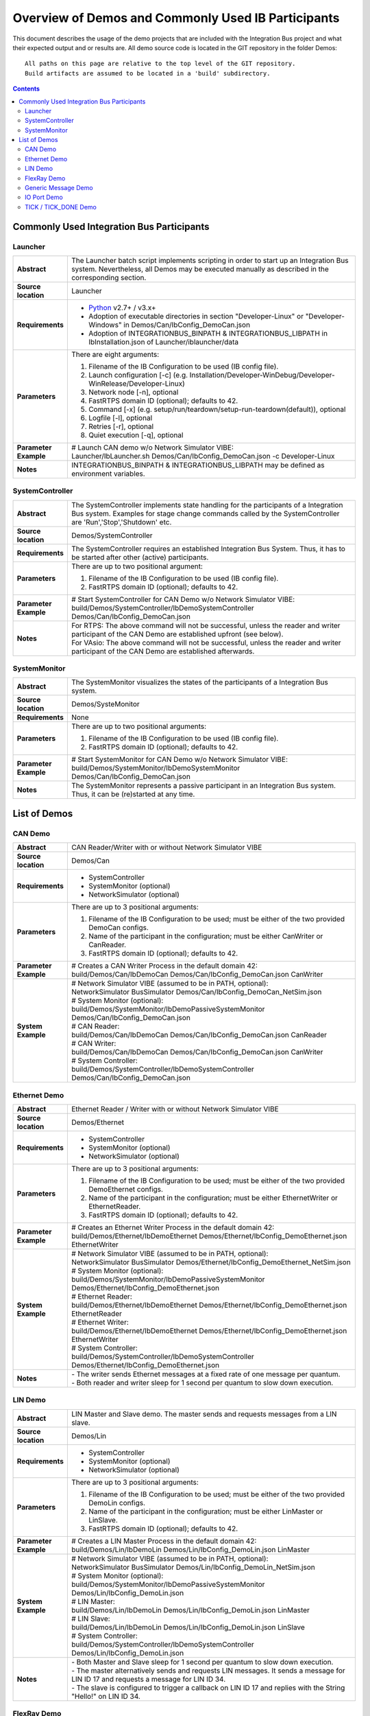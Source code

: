 Overview of Demos and Commonly Used IB Participants
===================================================

This document describes the usage of the demo projects that are included with the Integration Bus
project and what their expected output and or results are. All demo source code is located in the
GIT repository in the folder Demos::

    All paths on this page are relative to the top level of the GIT repository.
    Build artifacts are assumed to be located in a 'build' subdirectory.

.. contents::

Commonly Used Integration Bus Participants
------------------------------------------

Launcher
~~~~~~~~

.. list-table::
   :widths: 17 205
   :stub-columns: 1

   *  -  Abstract
      -  The Launcher batch script implements scripting in order to start up an Integration Bus system.
         Nevertheless, all Demos may be executed manually as described in the corresponding section.
   *  -  Source location
      -  Launcher
   *  -  Requirements
      -  * `Python <https://www.python.org/downloads/>`_ v2.7+ / v3.x+
         * Adoption of executable directories in section "Developer-Linux" or "Developer-Windows" in Demos/Can/IbConfig_DemoCan.json
         * Adoption of INTEGRATIONBUS_BINPATH & INTEGRATIONBUS_LIBPATH in IbInstallation.json of Launcher/iblauncher/data
   *  -  Parameters
      -  There are eight arguments:

         #. Filename of the IB Configuration to be used (IB config file).
         #. Launch configuration [-c] (e.g. Installation/Developer-WinDebug/Developer-WinRelease/Developer-Linux)
         #. Network node [-n], optional
         #. FastRTPS domain ID (optional); defaults to 42.
         #. Command [-x] (e.g. setup/run/teardown/setup-run-teardown(default)), optional
         #. Logfile [-l], optional
         #. Retries [-r], optional
         #. Quiet execution [-q], optional
   *  -  Parameter Example
      -  | # Launch CAN demo w/o Network Simulator VIBE:
         | Launcher/IbLauncher.sh Demos/Can/IbConfig_DemoCan.json -c Developer-Linux
   *  -  Notes
      -  INTEGRATIONBUS_BINPATH & INTEGRATIONBUS_LIBPATH may be defined as environment variables.


SystemController
~~~~~~~~~~~~~~~~

.. list-table::
   :widths: 17 205
   :stub-columns: 1

   *  -  Abstract
      -  The SystemController implements state handling for the participants of a Integration Bus system.
         Examples for stage change commands called by the SystemController are 'Run','Stop','Shutdown' etc.
   *  -  Source location
      -  Demos/SystemController
   *  -  Requirements
      -  The SystemController requires an established Integration Bus System.
         Thus, it has to be started after other (active) participants.
   *  -  Parameters
      -  There are up to two positional argument:

         #. Filename of the IB Configuration to be used (IB config file).
         #. FastRTPS domain ID (optional); defaults to 42.
   *  -  Parameter Example
      -  # Start SystemController for CAN Demo w/o Network Simulator VIBE:
         build/Demos/SystemController/IbDemoSystemController Demos/Can/IbConfig_DemoCan.json
   *  -  Notes
      -  | For RTPS: The above command will not be successful, unless the reader and writer participant of the CAN Demo are established upfront (see below).
         | For VAsio: The above command will not be successful, unless the reader and writer participant of the CAN Demo are established afterwards.


SystemMonitor
~~~~~~~~~~~~~

.. list-table::
   :widths: 17 205
   :stub-columns: 1

   *  -  Abstract
      -  The SystemMonitor visualizes the states of the participants of a Integration Bus system.
   *  -  Source location
      -  Demos/SysteMonitor
   *  -  Requirements
      -  None
   *  -  Parameters
      -  There are up to two positional arguments:
          
         #. Filename of the IB Configuration to be used (IB config file).
         #. FastRTPS domain ID (optional); defaults to 42.
   *  -  Parameter Example
      -  # Start SystemMonitor for CAN Demo w/o Network Simulator VIBE:
         build/Demos/SystemMonitor/IbDemoSystemMonitor Demos/Can/IbConfig_DemoCan.json
   *  -  Notes
      -  The SystemMonitor represents a passive participant in an Integration Bus system. Thus, it can be (re)started at any time.


List of Demos
-------------

CAN Demo
~~~~~~~~

.. list-table::
   :widths: 17 205
   :stub-columns: 1

   *  -  Abstract
      -  CAN Reader/Writer with or without Network Simulator VIBE
   *  -  Source location
      -  Demos/Can
   *  -  Requirements
      -  * SystemController
         * SystemMonitor (optional)
         * NetworkSimulator (optional)
   *  -  Parameters
      -  There are up to 3 positional arguments:
         
         #. Filename of the IB Configuration to be used; must be either of the two provided DemoCan configs.
         #. Name of the participant in the configuration; must be either CanWriter or CanReader.
         #. FastRTPS domain ID (optional); defaults to 42.
   *  -  Parameter Example
      -  | # Creates a CAN Writer Process in the default domain 42:
         | build/Demos/Can/IbDemoCan Demos/Can/IbConfig_DemoCan.json CanWriter
   *  -  System Example
      -  | # Network Simulator VIBE (assumed to be in PATH, optional):
         | NetworkSimulator BusSimulator Demos/Can/IbConfig_DemoCan_NetSim.json

         | # System Monitor (optional):
         | build/Demos/SystemMonitor/IbDemoPassiveSystemMonitor Demos/Can/IbConfig_DemoCan.json

         | # CAN Reader:
         | build/Demos/Can/IbDemoCan Demos/Can/IbConfig_DemoCan.json CanReader

         | # CAN Writer:
         | build/Demos/Can/IbDemoCan Demos/Can/IbConfig_DemoCan.json CanWriter

         | # System Controller:
         | build/Demos/SystemController/IbDemoSystemController Demos/Can/IbConfig_DemoCan.json


Ethernet Demo
~~~~~~~~~~~~~

.. list-table::
   :widths: 17 220
   :stub-columns: 1

   *  -  Abstract
      -  Ethernet Reader / Writer with or without Network Simulator VIBE
   *  -  Source location
      -  Demos/Ethernet
   *  -  Requirements
      -  * SystemController
         * SystemMonitor (optional)
         * NetworkSimulator (optional)
   *  -  Parameters
      -  There are up to 3 positional arguments:
         
         #. Filename of the IB Configuration to be used; must be either of the two provided DemoEthernet configs.
         #. Name of the participant in the configuration; must be either EthernetWriter or EthernetReader.
         #. FastRTPS domain ID (optional); defaults to 42.
   *  -  Parameter Example
      -  | # Creates an Ethernet Writer Process in the default domain 42:
         | build/Demos/Ethernet/IbDemoEthernet Demos/Ethernet/IbConfig_DemoEthernet.json EthernetWriter
   *  -  System Example
      -  | # Network Simulator VIBE (assumed to be in PATH, optional):
         | NetworkSimulator BusSimulator Demos/Ethernet/IbConfig_DemoEthernet_NetSim.json

         | # System Monitor (optional):
         | build/Demos/SystemMonitor/IbDemoPassiveSystemMonitor Demos/Ethernet/IbConfig_DemoEthernet.json

         | # Ethernet Reader:
         | build/Demos/Ethernet/IbDemoEthernet Demos/Ethernet/IbConfig_DemoEthernet.json EthernetReader

         | # Ethernet Writer:
         | build/Demos/Ethernet/IbDemoEthernet Demos/Ethernet/IbConfig_DemoEthernet.json EthernetWriter

         | # System Controller:
         | build/Demos/SystemController/IbDemoSystemController Demos/Ethernet/IbConfig_DemoEthernet.json
   *  -  Notes
      -  | \- The writer sends Ethernet messages at a fixed rate of one message per quantum.
         | \- Both reader and writer sleep for 1 second per quantum to slow down execution.


LIN Demo
~~~~~~~~

.. list-table::
   :widths: 17 220
   :stub-columns: 1

   *  -  Abstract
      -  LIN Master and Slave demo. The master sends and requests messages from a LIN slave.
   *  -  Source location
      -  Demos/Lin
   *  -  Requirements
      -  * SystemController
         * SystemMonitor (optional)
         * NetworkSimulator (optional)
   *  -  Parameters
      -  There are up to 3 positional arguments:
         
         #. Filename of the IB Configuration to be used; must be either of the two provided DemoLin configs.
         #. Name of the participant in the configuration; must be either LinMaster or LinSlave.
         #. FastRTPS domain ID (optional); defaults to 42.
   *  -  Parameter Example
      -  | # Creates a LIN Master Process in the default domain 42:
         | build/Demos/Lin/IbDemoLin Demos/Lin/IbConfig_DemoLin.json LinMaster
   *  -  System Example
      -  | # Network Simulator VIBE (assumed to be in PATH, optional):
         | NetworkSimulator BusSimulator Demos/Lin/IbConfig_DemoLin_NetSim.json

         | # System Monitor (optional):
         | build/Demos/SystemMonitor/IbDemoPassiveSystemMonitor Demos/Lin/IbConfig_DemoLin.json

         | # LIN Master:
         | build/Demos/Lin/IbDemoLin Demos/Lin/IbConfig_DemoLin.json LinMaster

         | # LIN Slave:
         | build/Demos/Lin/IbDemoLin Demos/Lin/IbConfig_DemoLin.json LinSlave

         | # System Controller:
         | build/Demos/SystemController/IbDemoSystemController Demos/Lin/IbConfig_DemoLin.json
   *  -  Notes
      -  | \- Both Master and Slave sleep for 1 second per quantum to slow down execution.
         | \- The master alternatively sends and requests LIN messages. It sends a message for LIN ID 17 and requests a message for LIN ID 34.
         | \- The slave is configured to trigger a callback on LIN ID 17 and replies with the String "Hello!" on LIN ID 34.


FlexRay Demo
~~~~~~~~~~~~

.. list-table::
   :widths: 17 220
   :stub-columns: 1

   *  -  Abstract
      -  FlexRay Demo for a FlexRay cluster containing two nodes
   *  -  Source location
      -  Demos/FlexRay
   *  -  Requirements
      -  * SystemController
         * SystemMonitor (optional)
         * NetworkSimulator (optional)
   *  -  Parameters
      -  There are up to 3 positional arguments:
         
         #. Filename of the IB Configuration to be used; must be either of the two provided DemoFlexray configs.
         #. Name of the participant in the configuration; must be either Node0 or Node1.
         #. FastRTPS domain ID (optional); defaults to 42.
   *  -  Parameter Example
      -  | # Creates a FlexRay Process for Node 0 in the default domain 42:
         | build/Demos/FlexRay/IbDemoFlexray Demos/FlexRay/IbConfig_DemoFlexray.json Node0
   *  -  System Example
      -  | # Network Simulator VIBE (assumed to be in PATH, optional):
         | NetworkSimulator BusSimulator Demos/FlexRay/IbConfig_DemoFlexray_NetSim.json

         | # System Monitor (optional):
         | build/Demos/SystemMonitor/IbDemoPassiveSystemMonitor Demos/FlexRay/IbConfig_DemoFlexray.json

         | # Node 0:
         | build/Demos/FlexRay/IbDemoFlexray Demos/FlexRay/IbConfig_DemoFlexray.json Node0

         | # Node 1:
         | build/Demos/FlexRay/IbDemoFlexray Demos/FlexRay/IbConfig_DemoFlexray.json Node1

         | # System Controller:
         | build/Demos/SystemController/IbDemoSystemController Demos/FlexRay/IbConfig_DemoFlexray.json
   *  -  Notes
      -  Starting the FlexRay cycle takes quite some time, which is accurately modeled by the NetworkSimulator. 
         It takes somewhat between 50 and 100 ms until the first FlexRay messages are transmitted.


Generic Message Demo
~~~~~~~~~~~~~~~~~~~~

.. list-table::
   :widths: 17 220
   :stub-columns: 1

   *  -  Abstract
      -  Untimed demo to send and receive Generic Messages
   *  -  Source location
      -  Demos/GenericMessage
   *  -  Requirements
      -  * SystemController
         * SystemMonitor (optional)
   *  -  Parameters
      -  There are up to 3 positional arguments:
         
         #. Filename of the IB Configuration to be used; must be the provided IbConfig_DemoGenericMessage.json config. 
         #. Name of the participant in the configuration; must be either Publisher or Subscriber.
         #. FastRTPS domain ID (optional); defaults to 42.
   *  -  Parameter Example
      -  | # Creates a generic message process with for the participant Publisher:
         | build/Demos/GenericMessage/IbDemoGenericMessage Demos/GenericMessage/IbConfig_DemoGenericMessage.json Publisher
   *  -  System Example
      -  | # System Monitor (optional):
         | build/Demos/SystemMonitor/IbDemoPassiveSystemMonitor Demos/GenericMessage/IbConfig_DemoGenericMessage.json

         | # Generic Message Subscriber:
         | build/Demos/GenericMessage/IbDemoGenericMessage Demos/GenericMessage/IbConfig_DemoGenericMessage.json Subscriber

         | # Generic Message Publisher:
         | build/Demos/GenericMessage/IbDemoGenericMessage Demos/GenericMessage/IbConfig_DemoGenericMessage.json Publisher

         | # System Controller:
         | build/Demos/SystemController/IbDemoSystemController Demos/GenericMessage/IbConfig_DemoGenericMessage.json
   *  -  Notes
      -  | \- Both Publisher and Subscriber sleep for 1 second per quantum to slow down execution.
         | \- The Publisher sends two topics "GroundTruth" and "VehicleModelOut" to show 
           that multiple generic message topics are created and separated from each other.


IO Port Demo
~~~~~~~~~~~~

.. list-table::
   :widths: 17 220
   :stub-columns: 1

   *  -  Abstract
      -  Sender / Receiver demo for IO values. The demo uses Analog IO, Digital IO, PWM IO, and Pattern IO.
   *  -  Source location
      -  Demos/IO
   *  -  Requirements
      -  * SystemController
         * SystemMonitor (optional)
   *  -  Parameters
      -  There are up to 3 positional arguments:
         
         #. Filename of the IB Configuration to be used; must be the provided IbConfig_DemoIo.json config. 
         #. Name of the participant in the configuration; must be either IoWriter or IoReader.
         #. FastRTPS domain ID (optional); defaults to 42.
   *  -  Parameter Example
      -  | # Creates an IO-Writer process:
         | build/Demos/Io/IbDemoIo Demos/Io/IbConfig_DemoIo.json IoWriter
   *  -  System Example
      -  | # System Monitor (optional):
         | build/Demos/SystemMonitor/IbDemoPassiveSystemMonitor Demos/Io/IbConfig_DemoIo.json

         | # IO Value Writer:
         | build/Demos/Io/IbDemoIo Demos/Io/IbConfig_DemoIo.json IoWriter

         | # IO Value Reader:
         | build/Demos/Io/IbDemoIo Demos/Io/IbConfig_DemoIo.json IoReader

         | # System Controller:
         | build/Demos/SystemController/IbDemoSystemController Demos/Io/IbConfig_DemoIo.json
   *  -  Notes
      -  | \- Both Writer and Reader sleep for 1 second per quantum to slow down execution.
         | \- In each quantum, all four types of IO are used in each quantum: analog, digital, PWM, and pattern IO.


TICK / TICK_DONE Demo
~~~~~~~~~~~~~~~~~~~~~

.. list-table::
   :widths: 17 220
   :stub-columns: 1

   *  -  Abstract
      -  Very simple timing only demo of the tick / tick_done synchronization approach.
   *  -  Source location
      -  Demos/TickTickDone
   *  -  Requirements
      -  none
   *  -  Parameters
      -  There are up to two positional arguments:
         
         #. The number of clients in the system.
         #. Name of the participant. Can be either "master" or "client-n" where 0 < n < number of clients in the system.
   *  -  Parameter Example
      -  | # Creates a tick/tick_done timing master for 3 clients:
         | build/Demos/TickTickDone/IbDemoTickTickDone 3 master
   *  -  System Example
      -  | # A tick/tick_done timing master for 3 clients:
         | build/Demos/TickTickDone/IbDemoTickTickDone 3 master

         | # The corresponding three clients:
         | build/Demos/TickTickDone/IbDemoTickTickDone 3 client-0
         | build/Demos/TickTickDone/IbDemoTickTickDone 3 client-1
         | build/Demos/TickTickDone/IbDemoTickTickDone 3 client-2
   *  -  Notes
      -  | \- The clients sleep for 100ms to slow down execution.
         | \- Clients print the current time in each tick.
         | \- The master only starts sending ticks when all clients have established a connection and have signaled that they are ready.
         | \- The Tick / TickDone demo builds the IB configuration programmatically and does not require an IB config file.
